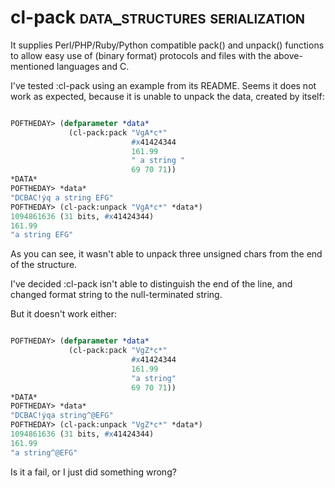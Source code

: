 * cl-pack :data_structures:serialization:

It supplies Perl/PHP/Ruby/Python compatible pack() and unpack()
functions to allow easy use of (binary format) protocols and files with
the above-mentioned languages and C.

I've tested :cl-pack using an example from its README. Seems
it does not work as expected, because it is unable to unpack the data,
created by itself:

#+BEGIN_SRC lisp

 POFTHEDAY> (defparameter *data*
              (cl-pack:pack "VgA*c*"
                            #x41424344
                            161.99
                            " a string "
                            69 70 71))
 *DATA*
 POFTHEDAY> *data*
 "DCBAC!ýq a string EFG"
 POFTHEDAY> (cl-pack:unpack "VgA*c*" *data*)
 1094861636 (31 bits, #x41424344)
 161.99
 "a string EFG"

#+END_SRC

As you can see, it wasn't able to unpack three unsigned chars from the
end of the structure.

I've decided :cl-pack isn't able to distinguish the end of the line, and
changed format string to the null-terminated string.

But it doesn't work either:

#+BEGIN_SRC lisp

 POFTHEDAY> (defparameter *data*
              (cl-pack:pack "VgZ*c*"
                            #x41424344
                            161.99
                            "a string"
                            69 70 71))
 *DATA*
 POFTHEDAY> *data*
 "DCBAC!ýqa string^@EFG"
 POFTHEDAY> (cl-pack:unpack "VgZ*c*" *data*)
 1094861636 (31 bits, #x41424344)
 161.99
 "a string^@EFG"

#+END_SRC

Is it a fail, or I just did something wrong?
